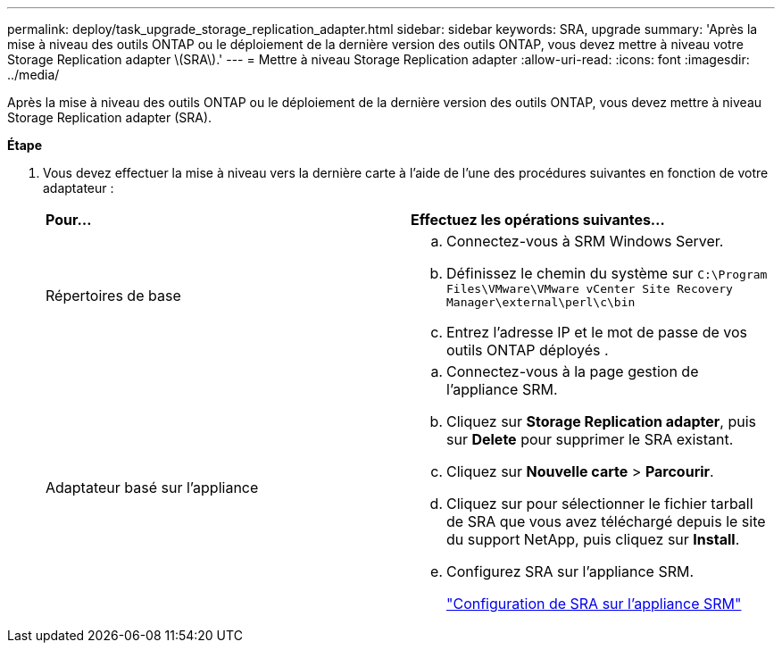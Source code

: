 ---
permalink: deploy/task_upgrade_storage_replication_adapter.html 
sidebar: sidebar 
keywords: SRA, upgrade 
summary: 'Après la mise à niveau des outils ONTAP ou le déploiement de la dernière version des outils ONTAP, vous devez mettre à niveau votre Storage Replication adapter \(SRA\).' 
---
= Mettre à niveau Storage Replication adapter
:allow-uri-read: 
:icons: font
:imagesdir: ../media/


[role="lead"]
Après la mise à niveau des outils ONTAP ou le déploiement de la dernière version des outils ONTAP, vous devez mettre à niveau Storage Replication adapter (SRA).

*Étape*

. Vous devez effectuer la mise à niveau vers la dernière carte à l'aide de l'une des procédures suivantes en fonction de votre adaptateur :
+
|===


| *Pour...* | *Effectuez les opérations suivantes...* 


 a| 
Répertoires de base
 a| 
.. Connectez-vous à SRM Windows Server.
.. Définissez le chemin du système sur `C:\Program Files\VMware\VMware vCenter Site Recovery Manager\external\perl\c\bin`
.. Entrez l'adresse IP et le mot de passe de vos outils ONTAP déployés .




 a| 
Adaptateur basé sur l'appliance
 a| 
.. Connectez-vous à la page gestion de l'appliance SRM.
.. Cliquez sur *Storage Replication adapter*, puis sur *Delete* pour supprimer le SRA existant.
.. Cliquez sur *Nouvelle carte* > *Parcourir*.
.. Cliquez sur pour sélectionner le fichier tarball de SRA que vous avez téléchargé depuis le site du support NetApp, puis cliquez sur *Install*.
.. Configurez SRA sur l'appliance SRM.
+
link:../protect/task_configure_sra_on_srm_appliance.html["Configuration de SRA sur l'appliance SRM"]



|===

